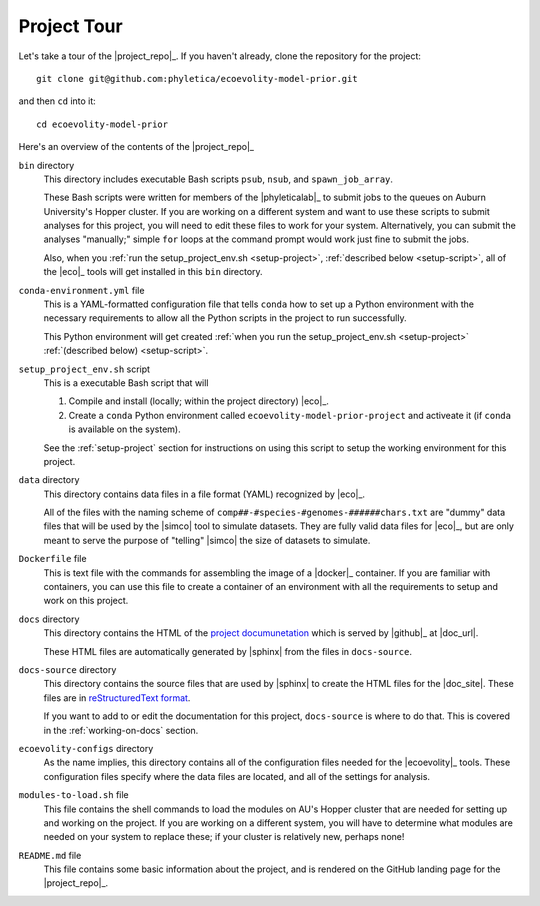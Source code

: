 .. _tour:

############
Project Tour
############

Let's take a tour of the |project_repo|_.
If you haven't already, clone the repository for the project::

    git clone git@github.com:phyletica/ecoevolity-model-prior.git

and then ``cd`` into it::

    cd ecoevolity-model-prior

Here's an overview of the contents of the |project_repo|_

``bin`` directory
    This directory includes executable Bash scripts ``psub``, ``nsub``, and
    ``spawn_job_array``.

    These Bash scripts were written for members of the |phyleticalab|_ to
    submit jobs to the queues on Auburn University's Hopper cluster.  If you
    are working on a different system and want to use these scripts to submit
    analyses for this project, you will need to edit these files to work for
    your system. Alternatively, you can submit the analyses "manually;" simple
    ``for`` loops at the command prompt would work just fine to submit the
    jobs.

    Also, when you
    :ref:`run the setup_project_env.sh <setup-project>`,
    :ref:`described below <setup-script>`,
    all of the |eco|_ tools will get installed in this ``bin`` directory.

``conda-environment.yml`` file
    This is a YAML-formatted configuration file that tells ``conda`` how to set
    up a Python environment with the necessary requirements to allow all the
    Python scripts in the project to run successfully.

    This Python environment will get created
    :ref:`when you run the setup_project_env.sh <setup-project>`
    :ref:`(described below) <setup-script>`.

.. _setup-script:

``setup_project_env.sh`` script
    This is a executable Bash script that will

    1.  Compile and install (locally; within the project directory)
        |eco|_.
    2.  Create a ``conda`` Python environment called
        ``ecoevolity-model-prior-project`` and activeate it (if ``conda``
        is available on the system).

    See the :ref:`setup-project` section for instructions on using this script
    to setup the working environment for this project.

``data`` directory
    This directory contains data files in a file format (YAML) recognized
    by |eco|_.

    All of the files with the naming scheme of
    ``comp##-#species-#genomes-######chars.txt`` are "dummy" data files
    that will be used by the |simco| tool to simulate datasets.
    They are fully valid data files for |eco|_, but are only meant to serve the
    purpose of "telling" |simco| the size of datasets to simulate.

``Dockerfile`` file
    This is text file with the commands for assembling the image of a |docker|_
    container.
    If you are familiar with containers, you can use this file to create a
    container of an environment with all the requirements to setup and work on
    this project.

``docs`` directory
    This directory contains the HTML of the 
    `project documunetation <http://phyletica.org/ecoevolity-model-prior>`_
    which is served by |github|_ at
    |doc_url|.

    These HTML files are automatically generated by |sphinx| from the
    files in ``docs-source``.

``docs-source`` directory
    This directory contains the source files that are used by |sphinx| to
    create the HTML files for the |doc_site|.
    These files are in
    `reStructuredText format <https://www.sphinx-doc.org/en/master/usage/restructuredtext/index.html>`_.

    If you want to add to or edit the documentation for this project,
    ``docs-source`` is where to do that.
    This is covered in the :ref:`working-on-docs` section.

``ecoevolity-configs`` directory
    As the name implies, this directory contains all of the configuration files
    needed for the |ecoevolity|_ tools.
    These configuration files specify where the data files are located, and all
    of the settings for analysis.

``modules-to-load.sh`` file
    This file contains the shell commands to load the modules on AU's Hopper
    cluster that are needed for setting up and working on the project.
    If you are working on a different system, you will have to determine what
    modules are needed on your system to replace these; if your cluster is
    relatively new, perhaps none!

``README.md`` file
    This file contains some basic information about the project, and is
    rendered on the GitHub landing page for the |project_repo|_.
